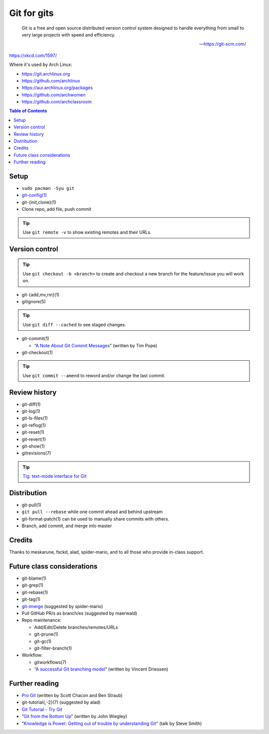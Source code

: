 Git for gits
============

  Git is a free and open source distributed version control system designed to
  handle everything from small to very large projects with speed and efficiency.

  —https://git-scm.com/

https://xkcd.com/1597/

Where it's used by Arch Linux:

- https://git.archlinux.org
- https://github.com/archlinux
- https://aur.archlinux.org/packages
- https://github.com/archwomen
- https://github.com/archclassroom

.. contents:: Table of Contents

Setup
-----

- ``sudo pacman -Syu git``

- `git-config(1)`__

- git-{init,clone}(1)

- Clone repo, add file, push commit

.. tip:: Use ``git remote -v`` to show existing remotes and their URLs.

__ https://git-scm.com/book/en/v2/Getting-Started-First-Time-Git-Setup#Your-Identity

Version control
---------------

.. tip::
  Use ``git checkout -b <branch>`` to create and checkout a new branch for the
  feature/issue you will work on.

- git-{add,mv,rm}(1)

- gitignore(5)

.. tip:: Use ``git diff --cached`` to see staged changes.

- git-commit(1)

  - “`A Note About Git Commit Messages`__” (written by Tim Pope)

- git-checkout(1)

.. tip:: Use ``git commit --amend`` to reword and/or change the last commit.

__ https://tbaggery.com/2008/04/19/a-note-about-git-commit-messages.html

Review history
--------------

- git-diff(1)

- git-log(1)

- git-ls-files(1)

- git-reflog(1)

- git-reset(1)

- git-revert(1)

- git-show(1)

- gitrevisions(7)

.. tip:: `Tig: text-mode interface for Git`__

__ http://jonas.nitro.dk/tig/

Distribution
------------

- git-pull(1)

- ``git pull --rebase`` while one commit ahead and behind upstream

- git-format-patch(1) can be used to manually share commits with others.

- Branch, add commit, and merge into master

Credits
-------

Thanks to meskarune, fsckd, alad, spider-mario, and to all those who provide
in-class support.

Future class considerations
---------------------------

- git-blame(1)

- git-grep(1)

- git-rebase(1)

- git-tag(1)

- `git-imerge`__ (suggested by spider-mario)

- Pull GitHub PR/s as branch/es (suggested by maerwald)

- Repo maintenance:

  - Add/Edit/Delete branches/remotes/URLs
  - git-prune(1)
  - git-gc(1)
  - git-filter-branch(1)

- Workflow:

  - gitworkflows(7)
  - “`A successful Git branching model`__” (written by Vincent Driessen)

__ https://github.com/mhagger/git-imerge
__ https://nvie.com/posts/a-successful-git-branching-model/

Further reading
---------------

- `Pro Git`__ (written by Scott Chacon and Ben Straub)
- git-tutorial{,-2}(7) (suggested by alad)
- `Git Tutorial - Try Git`__
- “`Git from the Bottom Up`__” (written by John Wiegley)
- “`Knowledge is Power: Getting out of trouble by understanding Git`__” (talk by Steve Smith)

__ https://git-scm.com/book/
__ https://try.github.io/
__ https://jwiegley.github.io/git-from-the-bottom-up/
__ https://www.youtube.com/watch?v=sevc6668cQ0
